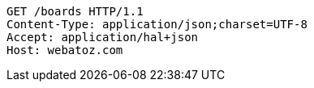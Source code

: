 [source,http,options="nowrap"]
----
GET /boards HTTP/1.1
Content-Type: application/json;charset=UTF-8
Accept: application/hal+json
Host: webatoz.com

----